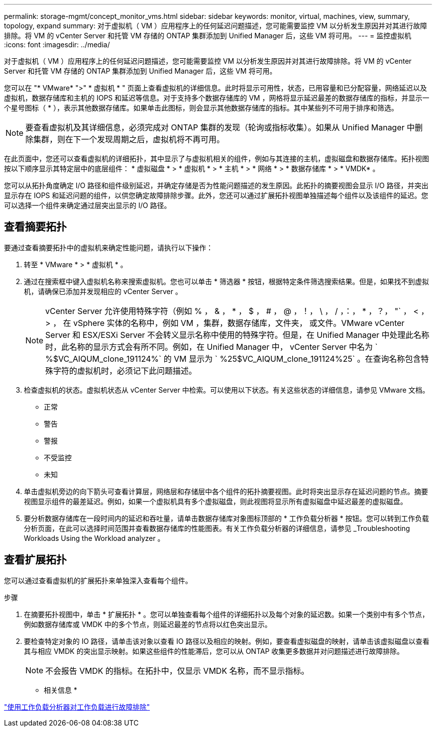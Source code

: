 ---
permalink: storage-mgmt/concept_monitor_vms.html 
sidebar: sidebar 
keywords: monitor, virtual, machines, view, summary, topology, expand 
summary: 对于虚拟机（ VM ）应用程序上的任何延迟问题描述，您可能需要监控 VM 以分析发生原因并对其进行故障排除。将 VM 的 vCenter Server 和托管 VM 存储的 ONTAP 集群添加到 Unified Manager 后，这些 VM 将可用。 
---
= 监控虚拟机
:icons: font
:imagesdir: ../media/


[role="lead"]
对于虚拟机（ VM ）应用程序上的任何延迟问题描述，您可能需要监控 VM 以分析发生原因并对其进行故障排除。将 VM 的 vCenter Server 和托管 VM 存储的 ONTAP 集群添加到 Unified Manager 后，这些 VM 将可用。

您可以在 "* VMware* ">" * 虚拟机 * " 页面上查看虚拟机的详细信息。此时将显示可用性，状态，已用容量和已分配容量，网络延迟以及虚拟机，数据存储库和主机的 IOPS 和延迟等信息。对于支持多个数据存储库的 VM ，网格将显示延迟最差的数据存储库的指标，并显示一个星号图标（ * ），表示其他数据存储库。如果单击此图标，则会显示其他数据存储库的指标。其中某些列不可用于排序和筛选。

[NOTE]
====
要查看虚拟机及其详细信息，必须完成对 ONTAP 集群的发现（轮询或指标收集）。如果从 Unified Manager 中删除集群，则在下一个发现周期之后，虚拟机将不再可用。

====
在此页面中，您还可以查看虚拟机的详细拓扑，其中显示了与虚拟机相关的组件，例如与其连接的主机，虚拟磁盘和数据存储库。拓扑视图按以下顺序显示其特定层中的底层组件： * 虚拟磁盘 * > * 虚拟机 * > * 主机 * > * 网络 * > * 数据存储库 * > * VMDK* 。

您可以从拓扑角度确定 I/O 路径和组件级别延迟，并确定存储是否为性能问题描述的发生原因。此拓扑的摘要视图会显示 I/O 路径，并突出显示存在 IOPS 和延迟问题的组件，以供您确定故障排除步骤。此外，您还可以通过扩展拓扑视图单独描述每个组件以及该组件的延迟。您可以选择一个组件来确定通过层突出显示的 I/O 路径。



== 查看摘要拓扑

要通过查看摘要拓扑中的虚拟机来确定性能问题，请执行以下操作：

. 转至 * VMware * > * 虚拟机 * 。
. 通过在搜索框中键入虚拟机名称来搜索虚拟机。您也可以单击 * 筛选器 * 按钮，根据特定条件筛选搜索结果。但是，如果找不到虚拟机，请确保已添加并发现相应的 vCenter Server 。
+
[NOTE]
====
vCenter Server 允许使用特殊字符（例如 % ， & ， * ， $ ， # ， @ ，！， \ ， / ，：， * ，？， "` ， < ， > ， 在 vSphere 实体的名称中，例如 VM ，集群，数据存储库，文件夹， 或文件。VMware vCenter Server 和 ESX/ESXi Server 不会转义显示名称中使用的特殊字符。但是，在 Unified Manager 中处理此名称时，此名称的显示方式会有所不同。例如，在 Unified Manager 中， vCenter Server 中名为 ` %$VC_AIQUM_clone_191124%` 的 VM 显示为 ` %25$VC_AIQUM_clone_191124%25` 。在查询名称包含特殊字符的虚拟机时，必须记下此问题描述。

====
. 检查虚拟机的状态。虚拟机状态从 vCenter Server 中检索。可以使用以下状态。有关这些状态的详细信息，请参见 VMware 文档。
+
** 正常
** 警告
** 警报
** 不受监控
** 未知


. 单击虚拟机旁边的向下箭头可查看计算层，网络层和存储层中各个组件的拓扑摘要视图。此时将突出显示存在延迟问题的节点。摘要视图显示组件的最差延迟。例如，如果一个虚拟机具有多个虚拟磁盘，则此视图将显示所有虚拟磁盘中延迟最差的虚拟磁盘。
. 要分析数据存储库在一段时间内的延迟和吞吐量，请单击数据存储库对象图标顶部的 * 工作负载分析器 * 按钮。您可以转到工作负载分析页面，在此可以选择时间范围并查看数据存储库的性能图表。有关工作负载分析器的详细信息，请参见 _Troubleshooting Workloads Using the Workload analyzer 。




== 查看扩展拓扑

您可以通过查看虚拟机的扩展拓扑来单独深入查看每个组件。

.步骤
. 在摘要拓扑视图中，单击 * 扩展拓扑 * 。您可以单独查看每个组件的详细拓扑以及每个对象的延迟数。如果一个类别中有多个节点，例如数据存储库或 VMDK 中的多个节点，则延迟最差的节点将以红色突出显示。
. 要检查特定对象的 IO 路径，请单击该对象以查看 IO 路径以及相应的映射。例如，要查看虚拟磁盘的映射，请单击该虚拟磁盘以查看其与相应 VMDK 的突出显示映射。如果这些组件的性能滞后，您可以从 ONTAP 收集更多数据并对问题描述进行故障排除。
+
[NOTE]
====
不会报告 VMDK 的指标。在拓扑中，仅显示 VMDK 名称，而不显示指标。

====


* 相关信息 *

link:../performance-checker/concept_troubleshooting_workloads_using_workload_analyzer.html["使用工作负载分析器对工作负载进行故障排除"]
